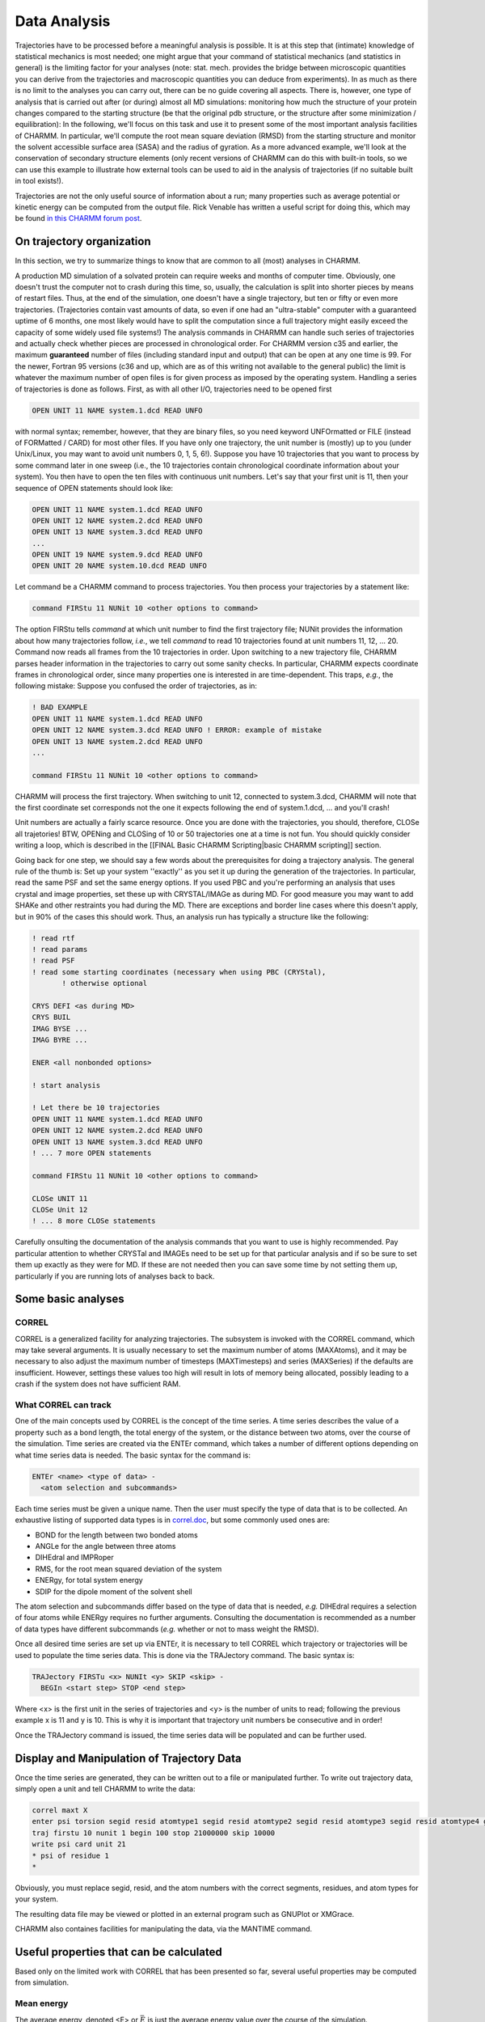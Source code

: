 .. _usr-anl-index:

.. index:: Analysis

Data Analysis
=============

Trajectories have to be processed before a meaningful analysis is
possible. It is at this step that (intimate) knowledge of statistical mechanics
is most needed; one might argue that your command of statistical mechanics (and
statistics in general) is the limiting factor for your analyses (note: stat.
mech. provides the bridge between microscopic quantities you can derive from
the trajectories and macroscopic quantities you can deduce from experiments).
In as much as there is no limit to the analyses you can carry out, there can be
no guide covering all aspects. There is, however, one type of analysis that is
carried out after (or during) almost all MD simulations: monitoring how much
the structure of your protein changes compared to the starting structure (be
that the original pdb structure, or the structure after some minimization /
equilibration): In the following, we'll focus on this task and use it to
present some of the most important analysis facilities of CHARMM. In
particular, we'll compute the root mean square deviation (RMSD) from the
starting structure and monitor the solvent accessible surface area (SASA) and
the radius of gyration. As a more advanced example, we'll look at the
conservation of secondary structure elements (only recent versions of CHARMM
can do this with built-in tools, so we can use this example to illustrate how
external tools can be used to aid in the analysis of trajectories (if no
suitable built in tool exists!).

Trajectories are not the only useful source of information about a run; many
properties such as average potential or kinetic energy can be computed from the
output file. Rick Venable has written a useful script for doing this, which may
be found `in this CHARMM forum post
<http://www.charmm.org/ubbthreads-7-5-5/ubbthreads.php?ubb=showflat&Number=24462>`_.

On trajectory organization
--------------------------

In this section, we try to summarize things to know that are common to all
(most) analyses in CHARMM. 

A production MD simulation of a solvated protein can require weeks and months
of computer time. Obviously, one doesn't trust the computer not to crash during
this time, so, usually, the calculation is split into shorter pieces by means
of restart files. Thus, at the end of the simulation, one doesn't have a single
trajectory, but ten or fifty or even more trajectories. (Trajectories contain
vast amounts of data, so even if one had an "ultra-stable" computer with a
guaranteed uptime of 6 months, one most likely would have to split the
computation since a full trajectory might easily exceed the capacity of some
widely used file systems!)  The analysis commands in CHARMM can handle such
series of trajectories and actually check whether pieces are processed in
chronological order. For CHARMM version c35 and earlier, the maximum
**guaranteed** number of files (including standard input and output) that can
be open at any one time is 99. For the newer, Fortran 95 versions (c36 and up,
which are as of this writing not available to the general public) the limit is
whatever the maximum number of open files is for given process as imposed by
the operating system. Handling a series of trajectories is done as follows.
First, as with all other I/O, trajectories need to be opened
first

.. code-block:: chm

 OPEN UNIT 11 NAME system.1.dcd READ UNFO

with normal syntax; remember, however, that they are binary files, so you need
keyword UNFOrmatted or FILE (instead of FORMatted / CARD) for most other files.
If you have only one trajectory, the unit number is (mostly) up to you (under
Unix/Linux, you may want to avoid unit numbers 0, 1, 5, 6!). Suppose you have
10 trajectories that you want to process by some command later in one sweep
(i.e., the 10 trajectories contain chronological coordinate information about
your system). You then have to open the ten files with continuous unit numbers.
Let's say that your first unit is 11, then your sequence of OPEN statements
should look like:

.. code-block:: chm

 OPEN UNIT 11 NAME system.1.dcd READ UNFO 
 OPEN UNIT 12 NAME system.2.dcd READ UNFO 
 OPEN UNIT 13 NAME system.3.dcd READ UNFO 
 ...
 OPEN UNIT 19 NAME system.9.dcd READ UNFO 
 OPEN UNIT 20 NAME system.10.dcd READ UNFO 

Let command be a CHARMM command to process trajectories. You then process your
trajectories by a statement like:

.. code-block:: chm

 command FIRStu 11 NUNit 10 <other options to command>

The option FIRStu tells *command* at which unit number to find the first
trajectory file; NUNit provides the information about how many trajectories
follow, *i.e.*, we tell *command* to read 10 trajectories found at unit numbers
11, 12, ... 20. Command now reads all frames from the 10 trajectories in order.
Upon switching to a new trajectory file, CHARMM parses header information in
the trajectories to carry out some sanity checks. In particular, CHARMM expects
coordinate frames in chronological order, since many properties one is
interested in are time-dependent. This traps, *e.g.*, the following mistake:
Suppose you confused the order of trajectories, as in:

.. code-block:: chm

 ! BAD EXAMPLE
 OPEN UNIT 11 NAME system.1.dcd READ UNFO 
 OPEN UNIT 12 NAME system.3.dcd READ UNFO ! ERROR: example of mistake
 OPEN UNIT 13 NAME system.2.dcd READ UNFO 
 ...

 command FIRStu 11 NUNit 10 <other options to command>

CHARMM will process the first trajectory. When switching to unit 12, connected
to system.3.dcd, CHARMM will note that the first coordinate set corresponds not
the one it expects following the end of system.1.dcd, ... and you'll crash!

Unit numbers are actually a fairly scarce resource. Once you are done with the
trajectories, you should, therefore, CLOSe all trajetories! BTW, OPENing and
CLOSing of 10 or 50 trajectories one at a time is not fun. You should quickly
consider writing a loop, which is described in the [[FINAL Basic CHARMM
Scripting|basic CHARMM scripting]] section.

Going back for one step, we should say a few words about the prerequisites for
doing a trajectory analysis. The general rule of the thumb is: Set up your
system ''exactly'' as you set it up during the generation of the trajectories.
In particular, read the same PSF and set the same energy options. If you used
PBC and you're performing an analysis that uses crystal and image properties,
set these up with CRYSTAL/IMAGe as during MD. For good measure you may want to
add SHAKe and other restraints you had during the MD.  There are exceptions and
border line cases where this doesn't apply, but in 90% of the cases this should
work.  Thus, an analysis run has typically a structure like the following:

.. code-block:: chm

 ! read rtf
 ! read params
 ! read PSF
 ! read some starting coordinates (necessary when using PBC (CRYStal),
        ! otherwise optional

 CRYS DEFI <as during MD>
 CRYS BUIL
 IMAG BYSE ...
 IMAG BYRE ...

 ENER <all nonbonded options> 

 ! start analysis

 ! Let there be 10 trajectories 
 OPEN UNIT 11 NAME system.1.dcd READ UNFO 
 OPEN UNIT 12 NAME system.2.dcd READ UNFO 
 OPEN UNIT 13 NAME system.3.dcd READ UNFO 
 ! ... 7 more OPEN statements

 command FIRStu 11 NUNit 10 <other options to command>

 CLOSe UNIT 11
 CLOSe Unit 12
 ! ... 8 more CLOSe statements

Carefully onsulting the documentation of the analysis commands that you want to
use is highly recommended. Pay particular attention to whether CRYSTal and
IMAGEs need to be set up for that particular analysis and if so be sure to set
them up exactly as they were for MD. If these are not needed then you can save
some time by not setting them up, particularly if you are running lots of
analyses back to back.

Some basic analyses
-------------------

CORREL
******

CORREL is a generalized facility for analyzing trajectories. The subsystem is
invoked with the CORREL command, which may take several arguments. It is
usually necessary to set the maximum number of atoms (MAXAtoms), and it may be
necessary to also adjust the maximum number of timesteps (MAXTimesteps) and
series (MAXSeries) if the defaults are insufficient. However, settings these
values too high will result in lots of memory being allocated, possibly leading
to a crash if the system does not have sufficient RAM.

What CORREL can track
*********************

One of the main concepts used by CORREL is the concept of the time series. A
time series describes the value of a property such as a bond length, the total
energy of the system, or the distance between two atoms, over the course of the
simulation. Time series are created via the ENTEr command, which takes a number
of different options depending on what time series data is needed. The basic
syntax for the command is:

.. code-block:: chm

 ENTEr <name> <type of data> -
   <atom selection and subcommands>

Each time series must be given a unique name. Then the user must specify the
type of data that is to be collected. An exhaustive listing of supported data
types is in `correl.doc
<http://www.charmm.org/documentation/current/correl.html>`_, but some commonly
used ones are:

* BOND for the length between two bonded atoms
* ANGLe for the angle between three atoms
* DIHEdral and IMPRoper
* RMS, for the root mean squared deviation of the system
* ENERgy, for total system energy
* SDIP for the dipole moment of the solvent shell

The atom selection and subcommands differ based on the type of data that is
needed, *e.g.* DIHEdral requires a selection of four atoms while ENERgy requires
no further arguments. Consulting the documentation is recommended as a number
of data types have different subcommands (*e.g.* whether or not to mass weight
the RMSD).

Once all desired time series are set up via ENTEr, it is necessary to tell
CORREL which trajectory or trajectories will be used to populate the time
series data. This is done via the TRAJectory command. The basic syntax is:

.. code-block:: chm

 TRAJectory FIRSTu <x> NUNIt <y> SKIP <skip> -
   BEGIn <start step> STOP <end step>

Where <x> is the first unit in the series of trajectories and <y> is the number
of units to read; following the previous example x is 11 and y is 10. This is
why it is important that trajectory unit numbers be consecutive and in order!

Once the TRAJectory command is issued, the time series data will be populated
and can be further used.

Display and Manipulation of Trajectory Data
-------------------------------------------

Once the time series are generated, they can be written out to a file or
manipulated further. To write out trajectory data, simply open a unit and tell
CHARMM to write the data:

.. code-block:: chm

 correl maxt X
 enter psi torsion segid resid atomtype1 segid resid atomtype2 segid resid atomtype3 segid resid atomtype4 geometry
 traj firstu 10 nunit 1 begin 100 stop 21000000 skip 10000
 write psi card unit 21
 * psi of residue 1
 *

Obviously, you must replace segid, resid, and the atom numbers with the correct
segments, residues, and atom types for your system.

The resulting data file may be viewed or plotted in an external program such as
GNUPlot or XMGrace.

CHARMM also containes facilities for manipulating the data, via the MANTIME
command.

Useful properties that can be calculated
----------------------------------------

Based only on the limited work with CORREL that has been presented so far,
several useful properties may be computed from simulation.

Mean energy
***********

The average energy, denoted <E> or :math:`\bar{E}` is just the average energy
value over the course of the simulation.

:math:`\bar{E} = \frac{1}{n} \sum_{i=1}^n E_{i}`

This can be calculated via extracting the energy at each time step from the
trajectory and averaging them. However, a more precise way of calculating this
value is to look in the CHARMM output file for lines beginning with "DYNA
AVER>". Usually, CHARMM prints out the average values (including the energy)
every 1000 steps (unless you tell CHARMM to behave differently -- see the
[[FINAL MD|molecular dynamics]] page for details). These average values are
only for the past 1000 (or however many) steps. Using the "DYNA AVER" values
will give you a much greater sample size, unless you are saving out every frame
into the trajectory file.

The average energy is of primary interest in NVT simulations to determine how
much total energy fluctuates at a given temperature, which is useful for
determining various statistical mechanics properties. However, it is also
interesting in NVE simulations to see the proportion of the total, constant
energy that is tied up as potential energy.

Mean structure
**************

The mean structure is just the average coordinate of each molecule, which may
be found in a similar manner as the mean energy. The only difference is that
the average structure can be mass-weighted.

Root mean square fluctuation
****************************

The root mean squared fluctuation is just the average difference between all
particles and their average position for a given time step.

Radius of gyration
******************

The radius of gyration measures the average distance between an atom and its
center of mass at a given time step. It is used as another measure of how much
atoms move around during a simulation.

Next steps
**********

An example of analyzing a molecular dynamics trajectory is given in the [[FINAL
Full example|full example]]. It will show you how to use *CORREL* to graph
various properties. We will also introduce more advanced features, such as time
correlation functions and manipulating trajectories. However, a detailed
discussion of how to analyze a simulation is beyond the scope of this tutorial.

